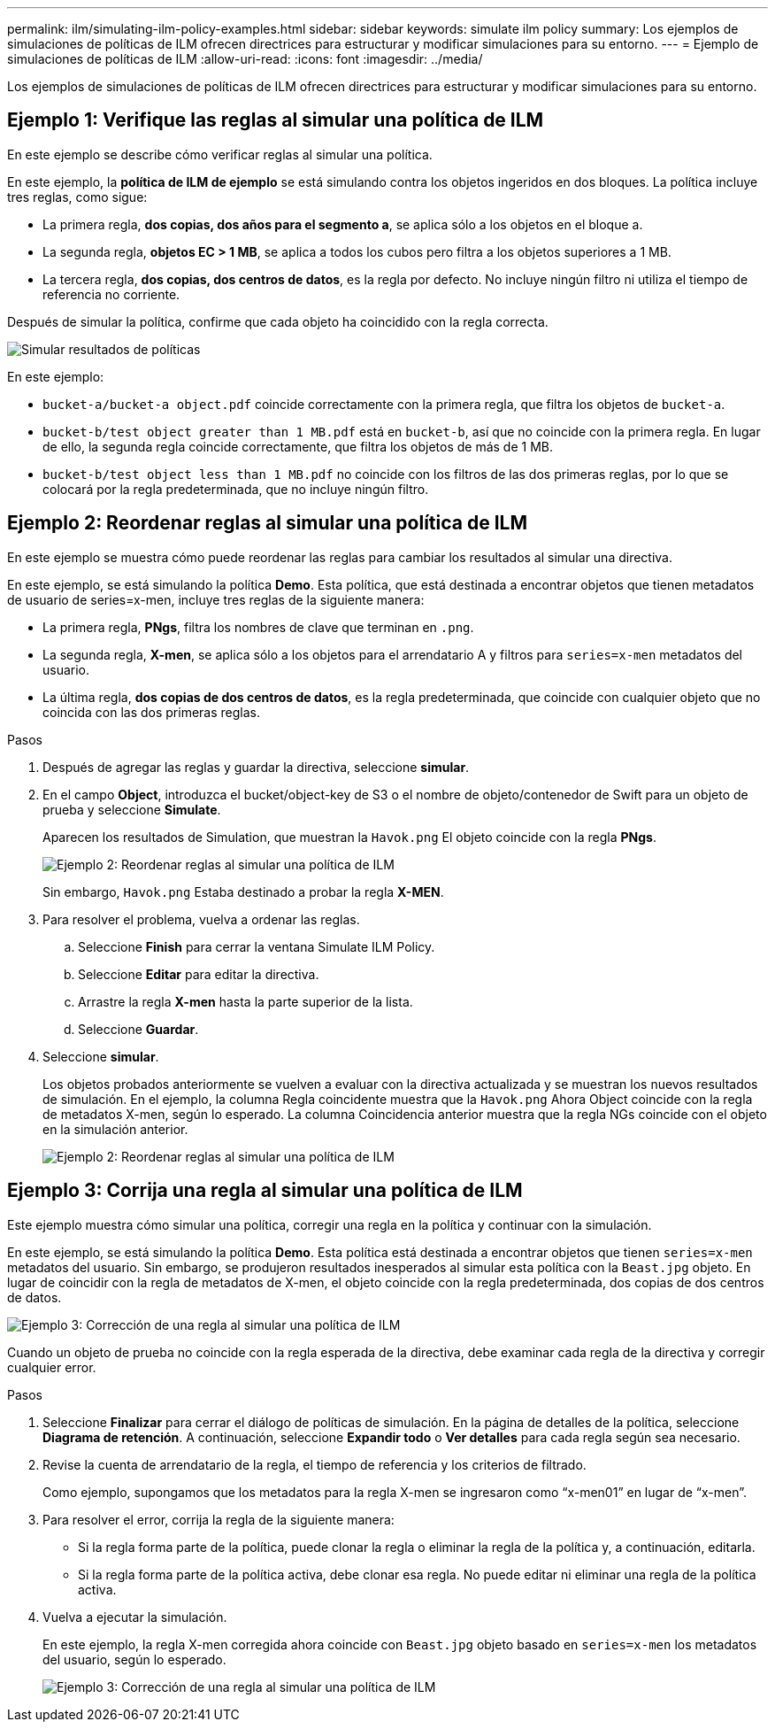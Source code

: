 ---
permalink: ilm/simulating-ilm-policy-examples.html 
sidebar: sidebar 
keywords: simulate ilm policy 
summary: Los ejemplos de simulaciones de políticas de ILM ofrecen directrices para estructurar y modificar simulaciones para su entorno. 
---
= Ejemplo de simulaciones de políticas de ILM
:allow-uri-read: 
:icons: font
:imagesdir: ../media/


[role="lead"]
Los ejemplos de simulaciones de políticas de ILM ofrecen directrices para estructurar y modificar simulaciones para su entorno.



== Ejemplo 1: Verifique las reglas al simular una política de ILM

En este ejemplo se describe cómo verificar reglas al simular una política.

En este ejemplo, la *política de ILM de ejemplo* se está simulando contra los objetos ingeridos en dos bloques. La política incluye tres reglas, como sigue:

* La primera regla, *dos copias, dos años para el segmento a*, se aplica sólo a los objetos en el bloque a.
* La segunda regla, *objetos EC > 1 MB*, se aplica a todos los cubos pero filtra a los objetos superiores a 1 MB.
* La tercera regla, *dos copias, dos centros de datos*, es la regla por defecto. No incluye ningún filtro ni utiliza el tiempo de referencia no corriente.


Después de simular la política, confirme que cada objeto ha coincidido con la regla correcta.

image::../media/simulate_policy_screen.png[Simular resultados de políticas]

En este ejemplo:

* `bucket-a/bucket-a object.pdf` coincide correctamente con la primera regla, que filtra los objetos de `bucket-a`.
* `bucket-b/test object greater than 1 MB.pdf` está en `bucket-b`, así que no coincide con la primera regla. En lugar de ello, la segunda regla coincide correctamente, que filtra los objetos de más de 1 MB.
* `bucket-b/test object less than 1 MB.pdf` no coincide con los filtros de las dos primeras reglas, por lo que se colocará por la regla predeterminada, que no incluye ningún filtro.




== Ejemplo 2: Reordenar reglas al simular una política de ILM

En este ejemplo se muestra cómo puede reordenar las reglas para cambiar los resultados al simular una directiva.

En este ejemplo, se está simulando la política *Demo*. Esta política, que está destinada a encontrar objetos que tienen metadatos de usuario de series=x-men, incluye tres reglas de la siguiente manera:

* La primera regla, *PNgs*, filtra los nombres de clave que terminan en `.png`.
* La segunda regla, *X-men*, se aplica sólo a los objetos para el arrendatario A y filtros para `series=x-men` metadatos del usuario.
* La última regla, *dos copias de dos centros de datos*, es la regla predeterminada, que coincide con cualquier objeto que no coincida con las dos primeras reglas.


.Pasos
. Después de agregar las reglas y guardar la directiva, seleccione *simular*.
. En el campo *Object*, introduzca el bucket/object-key de S3 o el nombre de objeto/contenedor de Swift para un objeto de prueba y seleccione *Simulate*.
+
Aparecen los resultados de Simulation, que muestran la `Havok.png` El objeto coincide con la regla *PNgs*.

+
image::../media/simulate_reorder_rules_pngs_result.png[Ejemplo 2: Reordenar reglas al simular una política de ILM]

+
Sin embargo, `Havok.png` Estaba destinado a probar la regla *X-MEN*.

. Para resolver el problema, vuelva a ordenar las reglas.
+
.. Seleccione *Finish* para cerrar la ventana Simulate ILM Policy.
.. Seleccione *Editar* para editar la directiva.
.. Arrastre la regla *X-men* hasta la parte superior de la lista.
.. Seleccione *Guardar*.


. Seleccione *simular*.
+
Los objetos probados anteriormente se vuelven a evaluar con la directiva actualizada y se muestran los nuevos resultados de simulación. En el ejemplo, la columna Regla coincidente muestra que la `Havok.png` Ahora Object coincide con la regla de metadatos X-men, según lo esperado. La columna Coincidencia anterior muestra que la regla NGs coincide con el objeto en la simulación anterior.

+
image::../media/simulate_reorder_rules_correct_result.png[Ejemplo 2: Reordenar reglas al simular una política de ILM]





== Ejemplo 3: Corrija una regla al simular una política de ILM

Este ejemplo muestra cómo simular una política, corregir una regla en la política y continuar con la simulación.

En este ejemplo, se está simulando la política *Demo*. Esta política está destinada a encontrar objetos que tienen `series=x-men` metadatos del usuario. Sin embargo, se produjeron resultados inesperados al simular esta política con la `Beast.jpg` objeto. En lugar de coincidir con la regla de metadatos de X-men, el objeto coincide con la regla predeterminada, dos copias de dos centros de datos.

image::../media/simulate_results_for_object_wrong_metadata.png[Ejemplo 3: Corrección de una regla al simular una política de ILM]

Cuando un objeto de prueba no coincide con la regla esperada de la directiva, debe examinar cada regla de la directiva y corregir cualquier error.

.Pasos
. Seleccione *Finalizar* para cerrar el diálogo de políticas de simulación. En la página de detalles de la política, seleccione *Diagrama de retención*. A continuación, seleccione *Expandir todo* o *Ver detalles* para cada regla según sea necesario.
. Revise la cuenta de arrendatario de la regla, el tiempo de referencia y los criterios de filtrado.
+
Como ejemplo, supongamos que los metadatos para la regla X-men se ingresaron como “x-men01” en lugar de “x-men”.

. Para resolver el error, corrija la regla de la siguiente manera:
+
** Si la regla forma parte de la política, puede clonar la regla o eliminar la regla de la política y, a continuación, editarla.
** Si la regla forma parte de la política activa, debe clonar esa regla. No puede editar ni eliminar una regla de la política activa.


. Vuelva a ejecutar la simulación.
+
En este ejemplo, la regla X-men corregida ahora coincide con `Beast.jpg` objeto basado en `series=x-men` los metadatos del usuario, según lo esperado.

+
image::../media/simulate_results_for_object_corrected_metadata.png[Ejemplo 3: Corrección de una regla al simular una política de ILM]


